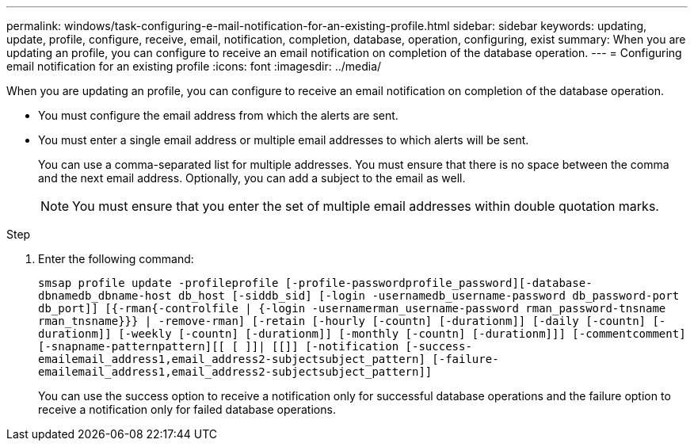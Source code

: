 ---
permalink: windows/task-configuring-e-mail-notification-for-an-existing-profile.html
sidebar: sidebar
keywords: updating, update, profile, configure, receive, email, notification, completion, database, operation, configuring, exist
summary: When you are updating an profile, you can configure to receive an email notification on completion of the database operation.
---
= Configuring email notification for an existing profile
:icons: font
:imagesdir: ../media/

[.lead]
When you are updating an profile, you can configure to receive an email notification on completion of the database operation.

* You must configure the email address from which the alerts are sent.
* You must enter a single email address or multiple email addresses to which alerts will be sent.
+
You can use a comma-separated list for multiple addresses. You must ensure that there is no space between the comma and the next email address. Optionally, you can add a subject to the email as well.
+
NOTE: You must ensure that you enter the set of multiple email addresses within double quotation marks.

.Step
. Enter the following command:
+
`smsap profile update -profileprofile [-profile-passwordprofile_password][-database-dbnamedb_dbname-host db_host [-siddb_sid] [-login -usernamedb_username-password db_password-port db_port]] [{-rman{-controlfile | {-login  -usernamerman_username-password  rman_password-tnsname  rman_tnsname}}} | -remove-rman] [-retain [-hourly [-countn] [-durationm]] [-daily [-countn] [-durationm]] [-weekly [-countn] [-durationm]] [-monthly [-countn] [-durationm]]] [-commentcomment][-snapname-patternpattern][[ [ ]]| [[]] [-notification [-success-emailemail_address1,email_address2-subjectsubject_pattern] [-failure-emailemail_address1,email_address2-subjectsubject_pattern]]`
+
You can use the success option to receive a notification only for successful database operations and the failure option to receive a notification only for failed database operations.
